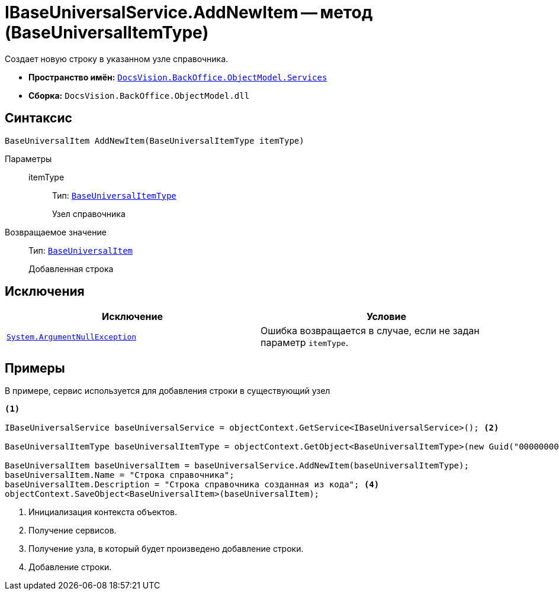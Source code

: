 = IBaseUniversalService.AddNewItem -- метод (BaseUniversalItemType)

Создает новую строку в указанном узле справочника.

* *Пространство имён:* `xref:api/DocsVision/BackOffice/ObjectModel/Services/Services_NS.adoc[DocsVision.BackOffice.ObjectModel.Services]`
* *Сборка:* `DocsVision.BackOffice.ObjectModel.dll`

== Синтаксис

[source,csharp]
----
BaseUniversalItem AddNewItem(BaseUniversalItemType itemType)
----

Параметры::
itemType:::
Тип: `xref:api/DocsVision/BackOffice/ObjectModel/BaseUniversalItemType_CL.adoc[BaseUniversalItemType]`
+
Узел справочника

Возвращаемое значение::
Тип: `xref:api/DocsVision/BackOffice/ObjectModel/BaseUniversalItem_CL.adoc[BaseUniversalItem]`
+
Добавленная строка

== Исключения

[cols=",",options="header"]
|===
|Исключение |Условие
|`http://msdn.microsoft.com/ru-ru/library/system.argumentnullexception.aspx[System.ArgumentNullException]` |Ошибка возвращается в случае, если не задан параметр `itemType`.
|===

== Примеры

В примере, сервис используется для добавления строки в существующий узел

[source,csharp]
----
<.>

IBaseUniversalService baseUniversalService = objectContext.GetService<IBaseUniversalService>(); <.>

BaseUniversalItemType baseUniversalItemType = objectContext.GetObject<BaseUniversalItemType>(new Guid("00000000-0000-0000-0000-000000000000")); <.>

BaseUniversalItem baseUniversalItem = baseUniversalService.AddNewItem(baseUniversalItemType);
baseUniversalItem.Name = "Строка справочника";
baseUniversalItem.Description = "Строка справочника созданная из кода"; <.>
objectContext.SaveObject<BaseUniversalItem>(baseUniversalItem);
----
<.> Инициализация контекста объектов.
<.> Получение сервисов.
<.> Получение узла, в который будет произведено добавление строки.
<.> Добавление строки.
